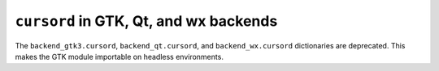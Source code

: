 ``cursord`` in GTK, Qt, and wx backends
~~~~~~~~~~~~~~~~~~~~~~~~~~~~~~~~~~~~~~~
The ``backend_gtk3.cursord``, ``backend_qt.cursord``, and
``backend_wx.cursord`` dictionaries are deprecated. This makes the GTK module
importable on headless environments.
